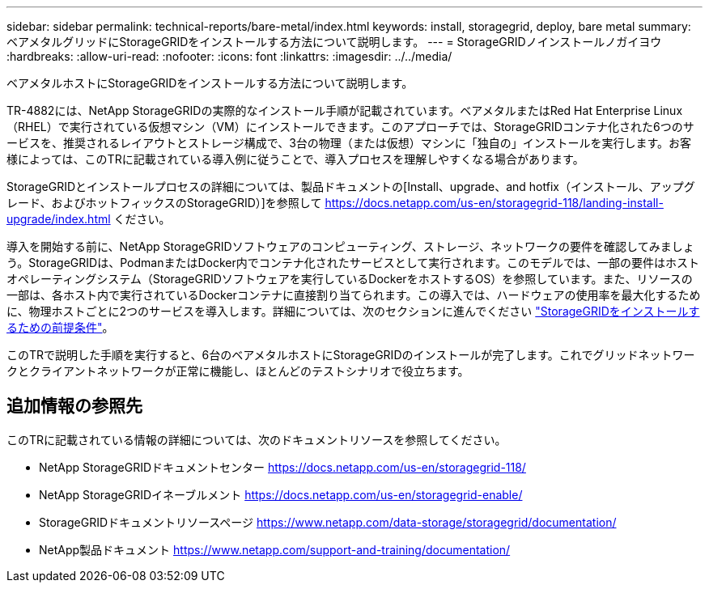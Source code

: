 ---
sidebar: sidebar 
permalink: technical-reports/bare-metal/index.html 
keywords: install, storagegrid, deploy, bare metal 
summary: ベアメタルグリッドにStorageGRIDをインストールする方法について説明します。 
---
= StorageGRIDノインストールノガイヨウ
:hardbreaks:
:allow-uri-read: 
:nofooter: 
:icons: font
:linkattrs: 
:imagesdir: ../../media/


[role="lead"]
ベアメタルホストにStorageGRIDをインストールする方法について説明します。

TR-4882には、NetApp StorageGRIDの実際的なインストール手順が記載されています。ベアメタルまたはRed Hat Enterprise Linux（RHEL）で実行されている仮想マシン（VM）にインストールできます。このアプローチでは、StorageGRIDコンテナ化された6つのサービスを、推奨されるレイアウトとストレージ構成で、3台の物理（または仮想）マシンに「独自の」インストールを実行します。お客様によっては、このTRに記載されている導入例に従うことで、導入プロセスを理解しやすくなる場合があります。

StorageGRIDとインストールプロセスの詳細については、製品ドキュメントの[Install、upgrade、and hotfix（インストール、アップグレード、およびホットフィックスのStorageGRID）]を参照して https://docs.netapp.com/us-en/storagegrid-118/landing-install-upgrade/index.html[] ください。

導入を開始する前に、NetApp StorageGRIDソフトウェアのコンピューティング、ストレージ、ネットワークの要件を確認してみましょう。StorageGRIDは、PodmanまたはDocker内でコンテナ化されたサービスとして実行されます。このモデルでは、一部の要件はホストオペレーティングシステム（StorageGRIDソフトウェアを実行しているDockerをホストするOS）を参照しています。また、リソースの一部は、各ホスト内で実行されているDockerコンテナに直接割り当てられます。この導入では、ハードウェアの使用率を最大化するために、物理ホストごとに2つのサービスを導入します。詳細については、次のセクションに進んでください link:prerequisites-install-storagegrid.html["StorageGRIDをインストールするための前提条件"]。

このTRで説明した手順を実行すると、6台のベアメタルホストにStorageGRIDのインストールが完了します。これでグリッドネットワークとクライアントネットワークが正常に機能し、ほとんどのテストシナリオで役立ちます。



== 追加情報の参照先

このTRに記載されている情報の詳細については、次のドキュメントリソースを参照してください。

* NetApp StorageGRIDドキュメントセンター https://docs.netapp.com/us-en/storagegrid-118/[]
* NetApp StorageGRIDイネーブルメント https://docs.netapp.com/us-en/storagegrid-enable/[]
* StorageGRIDドキュメントリソースページ https://www.netapp.com/data-storage/storagegrid/documentation/[]
* NetApp製品ドキュメント https://www.netapp.com/support-and-training/documentation/[]

